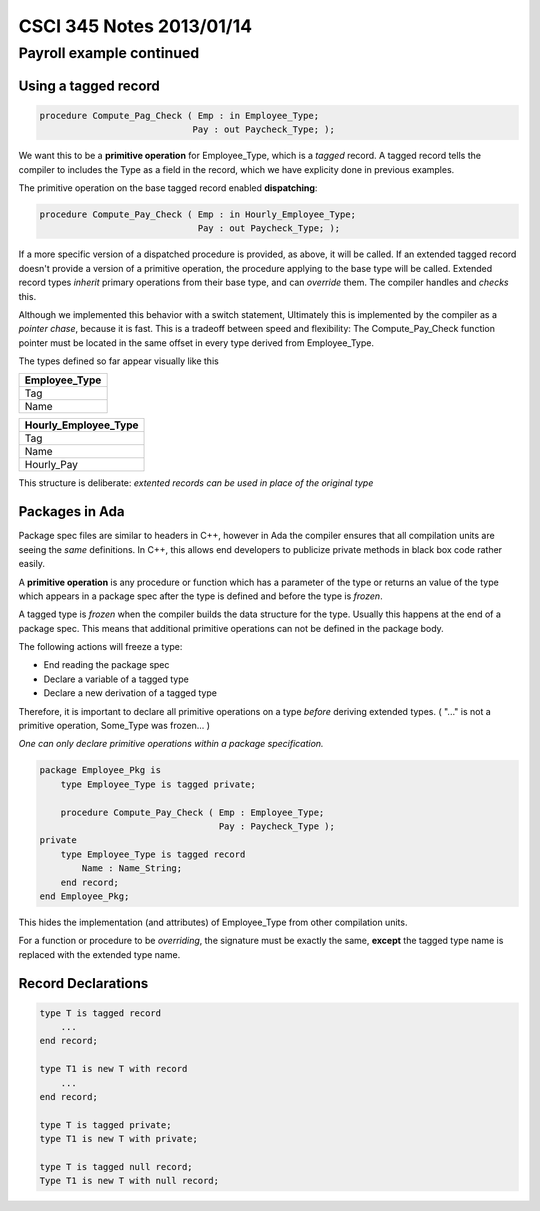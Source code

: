 
=========================
CSCI 345 Notes 2013/01/14
=========================

Payroll example continued
=========================

Using a tagged record
---------------------

.. code:: ada

    procedure Compute_Pag_Check ( Emp : in Employee_Type;
                                 Pay : out Paycheck_Type; );

We want this to be a **primitive operation** for Employee_Type, which is a
*tagged* record. A tagged record tells the compiler to includes the Type as a 
field in the record, which we have explicity done in previous examples.

The primitive operation on the base tagged record enabled **dispatching**:

.. code:: ada

   procedure Compute_Pay_Check ( Emp : in Hourly_Employee_Type;
                                 Pay : out Paycheck_Type; );

If a more specific version of a dispatched procedure is provided, as above,
it will be called. If an extended tagged record doesn't provide a version
of a primitive operation, the procedure applying to the base type will
be called. Extended record types *inherit* primary operations from their 
base type, and can *override* them. The compiler handles and *checks* this.

Although we implemented this behavior with a switch statement,
Ultimately this is implemented by the compiler as a *pointer chase*,
because it is fast. This is a tradeoff between speed and flexibility:
The Compute_Pay_Check function pointer must be located in the same
offset in every type derived from Employee_Type.

The types defined so far appear visually like this

+-------------------+
| **Employee_Type** |
+-------------------+
| Tag               |
+-------------------+
| Name              |
+-------------------+

+--------------------------+
| **Hourly_Employee_Type** |
+--------------------------+
| Tag                      |
+--------------------------+
| Name                     |
+--------------------------+
| Hourly_Pay               |
+--------------------------+

This structure is deliberate: *extented records can be used in place of the original
type*

Packages in Ada
---------------

Package spec files are similar to headers in C++, however in Ada the 
compiler ensures that all compilation units are seeing the *same*
definitions. In C++, this allows end developers to publicize private methods
in black box code rather easily.

A **primitive operation** is any procedure or function which has a parameter of the
type or returns an value of the type which appears in a package spec after the type is defined 
and before the type is *frozen*.

A tagged type is *frozen* when the compiler builds the data structure for the type. 
Usually this happens at the end of a package spec. This means that additional
primitive operations can not be defined in the package body.

The following actions will freeze a type:

* End reading the package spec
* Declare a variable of a tagged type
* Declare a new derivation of a tagged type

Therefore, it is important to declare all primitive operations on a type *before*
deriving extended types. ( "..." is not a primitive operation, Some_Type was frozen... )

*One can only declare primitive operations within a package specification.*

.. code:: ada

    package Employee_Pkg is
        type Employee_Type is tagged private;

        procedure Compute_Pay_Check ( Emp : Employee_Type;
                                      Pay : Paycheck_Type );
    private
        type Employee_Type is tagged record
            Name : Name_String;
        end record;
    end Employee_Pkg;

This hides the implementation (and attributes) of Employee_Type from
other compilation units.

For a function or procedure to be *overriding*, the signature must be exactly 
the same, **except** the tagged type name is replaced with the extended type name.

Record Declarations
-------------------

.. code:: ada

    type T is tagged record
        ...
    end record;

    type T1 is new T with record
        ... 
    end record;

    type T is tagged private;
    type T1 is new T with private;

    type T is tagged null record;
    Type T1 is new T with null record;

